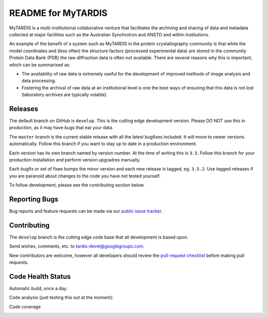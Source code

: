 README for MyTARDIS
===================

.. image:: https://readthedocs.org/projects/mytardis/badge/?version=develop
   :target: http://mytardis.readthedocs.org/en/develop/?badge=develop
   :alt: Documentation Status

.. image:: https://badges.gitter.im/Join%20Chat.svg
   :alt: Join the chat at https://gitter.im/mytardis/mytardis
   :target: https://gitter.im/mytardis/mytardis?utm_source=badge&utm_medium=badge&utm_campaign=pr-badge&utm_content=badge

MyTARDIS is a multi-institutional collaborative venture that facilitates the
archiving and sharing of data and metadata collected at major facilities such
as the Australian Synchrotron and ANSTO and within Institutions.

An example of the benefit of a system such as MyTARDIS in the protein
crystallography community is that while the model coordinates and (less often)
the structure factors (processed experimental data) are stored in the
community Protein Data Bank (PDB) the raw diffraction data is often not
available. There are several reasons why this is important, which can be
summarised as:

-  The availability of raw data is extremely useful for the development
   of improved methods of image analysis and data processing.

-  Fostering the archival of raw data at an institutional level is one
   the best ways of ensuring that this data is not lost (laboratory
   archives are typically volatile).


Releases
--------

The default branch on GitHub is ``develop``. This is the cutting edge
development version. Please DO NOT use this in production, as it may have bugs
that eat your data.

The ``master`` branch is the current stable release with all the latest bugfixes
included. It will move to newer versions automatically. Follow this branch
if you want to stay up to date in a production environment.

Each version has its own branch named by version number. At the time of
writing this is ``3.5``. Follow this branch for your production installation and
perform version upgradres manually.

Each bugfix or set of fixes bumps the minor version and each new release is
tagged, eg. ``3.5.2``. Use tagged releases if you are paranoid about changes to
the code you have not tested yourself.

To follow development, please see the contributing section below.

Reporting Bugs
--------------

Bug reports and feature requests can be made via our `public issue tracker`_.

.. _`public issue tracker`: https://github.com/mytardis/mytardis/issues

Contributing
------------

The ``develop`` branch is the cutting edge code base that all development is
based upon.

Send wishes, comments, etc. to tardis-devel@googlegroups.com.

New contributors are welcome, however all developers should review the
`pull-request checklist`_ before making pull requests.

.. _`pull-request checklist`: https://github.com/mytardis/mytardis/blob/master/CONTRIBUTING.rst


Code Health Status
------------------

Automatic build, once a day:

.. image:: https://semaphoreapp.com/api/v1/projects/5d21cc89-645b-4793-bd78-cf525a0dcce2/345561/shields_badge.svg
   :target: https://semaphoreapp.com/mytardis/mytardis
   :alt: Semaphore build status


Code analysis (just testing this out at the moment):

.. image:: https://www.codacy.com/project/badge/c5899f09f2c545edaaf6d474e9e5e11e
   :target: https://www.codacy.com/public/grischa/mytardis
   :alt: Codacy Badge

Code coverage

.. image:: https://coveralls.io/repos/mytardis/mytardis/badge.svg?branch=develop
  :target: https://coveralls.io/r/mytardis/mytardis?branch=develop
  :alt: Coveralls Badge
